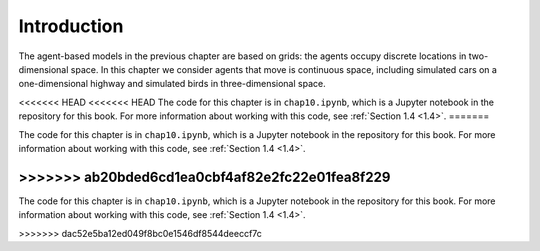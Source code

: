 Introduction
----------------
The agent-based models in the previous chapter are based on grids: the agents occupy discrete locations in two-dimensional space. In this chapter we consider agents that move is continuous space, including simulated cars on a one-dimensional highway and simulated birds in three-dimensional space.

<<<<<<< HEAD
<<<<<<< HEAD
The code for this chapter is in ``chap10.ipynb``, which is a Jupyter notebook in the repository for this book. For more information about working with this code, see :ref:`Section 1.4 <1.4>`.
=======

The code for this chapter is in ``chap10.ipynb``, which is a Jupyter notebook in the repository for this book. For more information about working with this code, see :ref:`Section 1.4 <1.4>`.

>>>>>>> ab20bded6cd1ea0cbf4af82e2fc22e01fea8f229
=======

The code for this chapter is in ``chap10.ipynb``, which is a Jupyter notebook in the repository for this book. For more information about working with this code, see :ref:`Section 1.4 <1.4>`.

>>>>>>> dac52e5ba12ed049f8bc0e1546df8544deeccf7c
